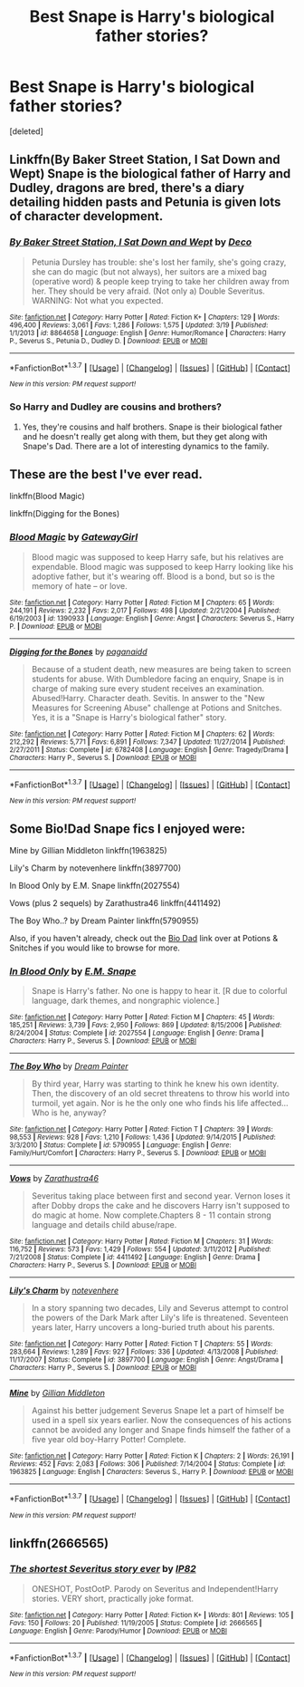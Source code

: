 #+TITLE: Best Snape is Harry's biological father stories?

* Best Snape is Harry's biological father stories?
:PROPERTIES:
:Score: 6
:DateUnix: 1458977379.0
:DateShort: 2016-Mar-26
:FlairText: Request
:END:
[deleted]


** Linkffn(By Baker Street Station, I Sat Down and Wept) Snape is the biological father of Harry and Dudley, dragons are bred, there's a diary detailing hidden pasts and Petunia is given lots of character development.
:PROPERTIES:
:Author: mildrice
:Score: 2
:DateUnix: 1459020152.0
:DateShort: 2016-Mar-26
:END:

*** [[http://www.fanfiction.net/s/8864658/1/][*/By Baker Street Station, I Sat Down and Wept/*]] by [[https://www.fanfiction.net/u/165664/Deco][/Deco/]]

#+begin_quote
  Petunia Dursley has trouble: she's lost her family, she's going crazy, she can do magic (but not always), her suitors are a mixed bag (operative word) & people keep trying to take her children away from her. They should be very afraid. (Not only a) Double Severitus. WARNING: Not what you expected.
#+end_quote

^{/Site/: [[http://www.fanfiction.net/][fanfiction.net]] *|* /Category/: Harry Potter *|* /Rated/: Fiction K+ *|* /Chapters/: 129 *|* /Words/: 496,400 *|* /Reviews/: 3,061 *|* /Favs/: 1,286 *|* /Follows/: 1,575 *|* /Updated/: 3/19 *|* /Published/: 1/1/2013 *|* /id/: 8864658 *|* /Language/: English *|* /Genre/: Humor/Romance *|* /Characters/: Harry P., Severus S., Petunia D., Dudley D. *|* /Download/: [[http://www.p0ody-files.com/ff_to_ebook/ffn-bot/index.php?id=8864658&source=ff&filetype=epub][EPUB]] or [[http://www.p0ody-files.com/ff_to_ebook/ffn-bot/index.php?id=8864658&source=ff&filetype=mobi][MOBI]]}

--------------

*FanfictionBot*^{1.3.7} *|* [[[https://github.com/tusing/reddit-ffn-bot/wiki/Usage][Usage]]] | [[[https://github.com/tusing/reddit-ffn-bot/wiki/Changelog][Changelog]]] | [[[https://github.com/tusing/reddit-ffn-bot/issues/][Issues]]] | [[[https://github.com/tusing/reddit-ffn-bot/][GitHub]]] | [[[https://www.reddit.com/message/compose?to=%2Fu%2Ftusing][Contact]]]

^{/New in this version: PM request support!/}
:PROPERTIES:
:Author: FanfictionBot
:Score: 1
:DateUnix: 1459020210.0
:DateShort: 2016-Mar-26
:END:


*** So Harry and Dudley are cousins and brothers?
:PROPERTIES:
:Author: MagicMistoffelees
:Score: 1
:DateUnix: 1459071575.0
:DateShort: 2016-Mar-27
:END:

**** Yes, they're cousins and half brothers. Snape is their biological father and he doesn't really get along with them, but they get along with Snape's Dad. There are a lot of interesting dynamics to the family.
:PROPERTIES:
:Author: mildrice
:Score: 1
:DateUnix: 1459104270.0
:DateShort: 2016-Mar-27
:END:


** These are the best I've ever read.

linkffn(Blood Magic)

linkffn(Digging for the Bones)
:PROPERTIES:
:Author: carterrocksagain
:Score: 2
:DateUnix: 1459044778.0
:DateShort: 2016-Mar-27
:END:

*** [[http://www.fanfiction.net/s/1390933/1/][*/Blood Magic/*]] by [[https://www.fanfiction.net/u/348098/GatewayGirl][/GatewayGirl/]]

#+begin_quote
  Blood magic was supposed to keep Harry safe, but his relatives are expendable. Blood magic was supposed to keep Harry looking like his adoptive father, but it's wearing off. Blood is a bond, but so is the memory of hate -- or love.
#+end_quote

^{/Site/: [[http://www.fanfiction.net/][fanfiction.net]] *|* /Category/: Harry Potter *|* /Rated/: Fiction M *|* /Chapters/: 65 *|* /Words/: 244,191 *|* /Reviews/: 2,232 *|* /Favs/: 2,017 *|* /Follows/: 498 *|* /Updated/: 2/21/2004 *|* /Published/: 6/19/2003 *|* /id/: 1390933 *|* /Language/: English *|* /Genre/: Angst *|* /Characters/: Severus S., Harry P. *|* /Download/: [[http://www.p0ody-files.com/ff_to_ebook/ffn-bot/index.php?id=1390933&source=ff&filetype=epub][EPUB]] or [[http://www.p0ody-files.com/ff_to_ebook/ffn-bot/index.php?id=1390933&source=ff&filetype=mobi][MOBI]]}

--------------

[[http://www.fanfiction.net/s/6782408/1/][*/Digging for the Bones/*]] by [[https://www.fanfiction.net/u/1930591/paganaidd][/paganaidd/]]

#+begin_quote
  Because of a student death, new measures are being taken to screen students for abuse. With Dumbledore facing an enquiry, Snape is in charge of making sure every student receives an examination. Abused!Harry. Character death. Sevitis. In answer to the "New Measures for Screening Abuse" challenge at Potions and Snitches. Yes, it is a "Snape is Harry's biological father" story.
#+end_quote

^{/Site/: [[http://www.fanfiction.net/][fanfiction.net]] *|* /Category/: Harry Potter *|* /Rated/: Fiction M *|* /Chapters/: 62 *|* /Words/: 212,292 *|* /Reviews/: 5,771 *|* /Favs/: 6,891 *|* /Follows/: 7,347 *|* /Updated/: 11/27/2014 *|* /Published/: 2/27/2011 *|* /Status/: Complete *|* /id/: 6782408 *|* /Language/: English *|* /Genre/: Tragedy/Drama *|* /Characters/: Harry P., Severus S. *|* /Download/: [[http://www.p0ody-files.com/ff_to_ebook/ffn-bot/index.php?id=6782408&source=ff&filetype=epub][EPUB]] or [[http://www.p0ody-files.com/ff_to_ebook/ffn-bot/index.php?id=6782408&source=ff&filetype=mobi][MOBI]]}

--------------

*FanfictionBot*^{1.3.7} *|* [[[https://github.com/tusing/reddit-ffn-bot/wiki/Usage][Usage]]] | [[[https://github.com/tusing/reddit-ffn-bot/wiki/Changelog][Changelog]]] | [[[https://github.com/tusing/reddit-ffn-bot/issues/][Issues]]] | [[[https://github.com/tusing/reddit-ffn-bot/][GitHub]]] | [[[https://www.reddit.com/message/compose?to=%2Fu%2Ftusing][Contact]]]

^{/New in this version: PM request support!/}
:PROPERTIES:
:Author: FanfictionBot
:Score: 1
:DateUnix: 1459044828.0
:DateShort: 2016-Mar-27
:END:


** Some Bio!Dad Snape fics I enjoyed were:

Mine by Gillian Middleton linkffn(1963825)

Lily's Charm by notevenhere linkffn(3897700)

In Blood Only by E.M. Snape linkffn(2027554)

Vows (plus 2 sequels) by Zarathustra46 linkffn(4411492)

The Boy Who..? by Dream Painter linkffn(5790955)

Also, if you haven't already, check out the [[http://www.potionsandsnitches.org/fanfiction/browse.php?type=categories&catid=6][Bio Dad]] link over at Potions & Snitches if you would like to browse for more.
:PROPERTIES:
:Author: Dimplz
:Score: 1
:DateUnix: 1459013732.0
:DateShort: 2016-Mar-26
:END:

*** [[http://www.fanfiction.net/s/2027554/1/][*/In Blood Only/*]] by [[https://www.fanfiction.net/u/654225/E-M-Snape][/E.M. Snape/]]

#+begin_quote
  Snape is Harry's father. No one is happy to hear it. [R due to colorful language, dark themes, and nongraphic violence.]
#+end_quote

^{/Site/: [[http://www.fanfiction.net/][fanfiction.net]] *|* /Category/: Harry Potter *|* /Rated/: Fiction M *|* /Chapters/: 45 *|* /Words/: 185,251 *|* /Reviews/: 3,739 *|* /Favs/: 2,950 *|* /Follows/: 869 *|* /Updated/: 8/15/2006 *|* /Published/: 8/24/2004 *|* /Status/: Complete *|* /id/: 2027554 *|* /Language/: English *|* /Genre/: Drama *|* /Characters/: Harry P., Severus S. *|* /Download/: [[http://www.p0ody-files.com/ff_to_ebook/ffn-bot/index.php?id=2027554&source=ff&filetype=epub][EPUB]] or [[http://www.p0ody-files.com/ff_to_ebook/ffn-bot/index.php?id=2027554&source=ff&filetype=mobi][MOBI]]}

--------------

[[http://www.fanfiction.net/s/5790955/1/][*/The Boy Who/*]] by [[https://www.fanfiction.net/u/928004/Dream-Painter][/Dream Painter/]]

#+begin_quote
  By third year, Harry was starting to think he knew his own identity. Then, the discovery of an old secret threatens to throw his world into turmoil, yet again. Nor is he the only one who finds his life affected... Who is he, anyway?
#+end_quote

^{/Site/: [[http://www.fanfiction.net/][fanfiction.net]] *|* /Category/: Harry Potter *|* /Rated/: Fiction T *|* /Chapters/: 39 *|* /Words/: 98,553 *|* /Reviews/: 928 *|* /Favs/: 1,210 *|* /Follows/: 1,436 *|* /Updated/: 9/14/2015 *|* /Published/: 3/3/2010 *|* /Status/: Complete *|* /id/: 5790955 *|* /Language/: English *|* /Genre/: Family/Hurt/Comfort *|* /Characters/: Harry P., Severus S. *|* /Download/: [[http://www.p0ody-files.com/ff_to_ebook/ffn-bot/index.php?id=5790955&source=ff&filetype=epub][EPUB]] or [[http://www.p0ody-files.com/ff_to_ebook/ffn-bot/index.php?id=5790955&source=ff&filetype=mobi][MOBI]]}

--------------

[[http://www.fanfiction.net/s/4411492/1/][*/Vows/*]] by [[https://www.fanfiction.net/u/1163337/Zarathustra46][/Zarathustra46/]]

#+begin_quote
  Severitus taking place between first and second year. Vernon loses it after Dobby drops the cake and he discovers Harry isn't supposed to do magic at home. Now complete.Chapters 8 - 11 contain strong language and details child abuse/rape.
#+end_quote

^{/Site/: [[http://www.fanfiction.net/][fanfiction.net]] *|* /Category/: Harry Potter *|* /Rated/: Fiction M *|* /Chapters/: 31 *|* /Words/: 116,752 *|* /Reviews/: 573 *|* /Favs/: 1,429 *|* /Follows/: 554 *|* /Updated/: 3/11/2012 *|* /Published/: 7/21/2008 *|* /Status/: Complete *|* /id/: 4411492 *|* /Language/: English *|* /Genre/: Drama *|* /Characters/: Harry P., Severus S. *|* /Download/: [[http://www.p0ody-files.com/ff_to_ebook/ffn-bot/index.php?id=4411492&source=ff&filetype=epub][EPUB]] or [[http://www.p0ody-files.com/ff_to_ebook/ffn-bot/index.php?id=4411492&source=ff&filetype=mobi][MOBI]]}

--------------

[[http://www.fanfiction.net/s/3897700/1/][*/Lily's Charm/*]] by [[https://www.fanfiction.net/u/1363771/notevenhere][/notevenhere/]]

#+begin_quote
  In a story spanning two decades, Lily and Severus attempt to control the powers of the Dark Mark after Lily's life is threatened. Seventeen years later, Harry uncovers a long-buried truth about his parents.
#+end_quote

^{/Site/: [[http://www.fanfiction.net/][fanfiction.net]] *|* /Category/: Harry Potter *|* /Rated/: Fiction T *|* /Chapters/: 55 *|* /Words/: 283,664 *|* /Reviews/: 1,289 *|* /Favs/: 927 *|* /Follows/: 336 *|* /Updated/: 4/13/2008 *|* /Published/: 11/17/2007 *|* /Status/: Complete *|* /id/: 3897700 *|* /Language/: English *|* /Genre/: Angst/Drama *|* /Characters/: Harry P., Severus S. *|* /Download/: [[http://www.p0ody-files.com/ff_to_ebook/ffn-bot/index.php?id=3897700&source=ff&filetype=epub][EPUB]] or [[http://www.p0ody-files.com/ff_to_ebook/ffn-bot/index.php?id=3897700&source=ff&filetype=mobi][MOBI]]}

--------------

[[http://www.fanfiction.net/s/1963825/1/][*/Mine/*]] by [[https://www.fanfiction.net/u/483952/Gillian-Middleton][/Gillian Middleton/]]

#+begin_quote
  Against his better judgement Severus Snape let a part of himself be used in a spell six years earlier. Now the consequences of his actions cannot be avoided any longer and Snape finds himself the father of a five year old boy-Harry Potter! Complete.
#+end_quote

^{/Site/: [[http://www.fanfiction.net/][fanfiction.net]] *|* /Category/: Harry Potter *|* /Rated/: Fiction K *|* /Chapters/: 2 *|* /Words/: 26,191 *|* /Reviews/: 452 *|* /Favs/: 2,083 *|* /Follows/: 306 *|* /Published/: 7/14/2004 *|* /Status/: Complete *|* /id/: 1963825 *|* /Language/: English *|* /Characters/: Severus S., Harry P. *|* /Download/: [[http://www.p0ody-files.com/ff_to_ebook/ffn-bot/index.php?id=1963825&source=ff&filetype=epub][EPUB]] or [[http://www.p0ody-files.com/ff_to_ebook/ffn-bot/index.php?id=1963825&source=ff&filetype=mobi][MOBI]]}

--------------

*FanfictionBot*^{1.3.7} *|* [[[https://github.com/tusing/reddit-ffn-bot/wiki/Usage][Usage]]] | [[[https://github.com/tusing/reddit-ffn-bot/wiki/Changelog][Changelog]]] | [[[https://github.com/tusing/reddit-ffn-bot/issues/][Issues]]] | [[[https://github.com/tusing/reddit-ffn-bot/][GitHub]]] | [[[https://www.reddit.com/message/compose?to=%2Fu%2Ftusing][Contact]]]

^{/New in this version: PM request support!/}
:PROPERTIES:
:Author: FanfictionBot
:Score: 1
:DateUnix: 1459013747.0
:DateShort: 2016-Mar-26
:END:


** linkffn(2666565)
:PROPERTIES:
:Author: deirox
:Score: 1
:DateUnix: 1459014009.0
:DateShort: 2016-Mar-26
:END:

*** [[http://www.fanfiction.net/s/2666565/1/][*/The shortest Severitus story ever/*]] by [[https://www.fanfiction.net/u/888655/IP82][/IP82/]]

#+begin_quote
  ONESHOT, PostOotP. Parody on Severitus and Independent!Harry stories. VERY short, practically joke format.
#+end_quote

^{/Site/: [[http://www.fanfiction.net/][fanfiction.net]] *|* /Category/: Harry Potter *|* /Rated/: Fiction K+ *|* /Words/: 801 *|* /Reviews/: 105 *|* /Favs/: 150 *|* /Follows/: 20 *|* /Published/: 11/19/2005 *|* /Status/: Complete *|* /id/: 2666565 *|* /Language/: English *|* /Genre/: Parody/Humor *|* /Download/: [[http://www.p0ody-files.com/ff_to_ebook/ffn-bot/index.php?id=2666565&source=ff&filetype=epub][EPUB]] or [[http://www.p0ody-files.com/ff_to_ebook/ffn-bot/index.php?id=2666565&source=ff&filetype=mobi][MOBI]]}

--------------

*FanfictionBot*^{1.3.7} *|* [[[https://github.com/tusing/reddit-ffn-bot/wiki/Usage][Usage]]] | [[[https://github.com/tusing/reddit-ffn-bot/wiki/Changelog][Changelog]]] | [[[https://github.com/tusing/reddit-ffn-bot/issues/][Issues]]] | [[[https://github.com/tusing/reddit-ffn-bot/][GitHub]]] | [[[https://www.reddit.com/message/compose?to=%2Fu%2Ftusing][Contact]]]

^{/New in this version: PM request support!/}
:PROPERTIES:
:Author: FanfictionBot
:Score: 1
:DateUnix: 1459014036.0
:DateShort: 2016-Mar-26
:END:
